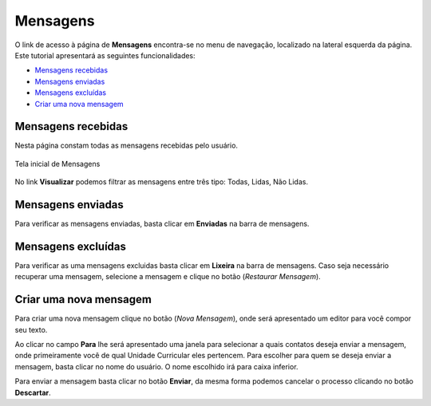 .. _message:

Mensagens
=========

O link de acesso à página de **Mensagens** encontra-se no menu de navegação, localizado na lateral esquerda da página. Este tutorial apresentará as seguintes funcionalidades:

- `Mensagens recebidas`_
- `Mensagens enviadas`_
- `Mensagens excluídas`_
- `Criar uma nova mensagem`_ 


Mensagens recebidas
-------------------

Nesta página constam todas as mensagens recebidas pelo usuário.

.. teste de imagem com legenda

.. figure:: images/messages-inbox.png
  :align: center
  :figclass: align-center

  Tela inicial de Mensagens

No link **Visualizar** podemos filtrar as mensagens entre três tipo: Todas, Lidas, Não Lidas.

.. image:: images/messages-filter.png
  :align: center

Mensagens enviadas
------------------

Para verificar as mensagens enviadas, basta clicar em **Enviadas** na barra de mensagens.


Mensagens excluídas
-------------------

Para verificar as uma mensagens excluidas basta clicar em **Lixeira** na barra de mensagens. Caso seja necessário recuperar uma mensagem, selecione a mensagem e clique no botão |btn_restore_message| (*Restaurar Mensagem*).


Criar uma nova mensagem
-----------------------

Para criar uma nova mensagem clique no botão |btn_new_message| (*Nova Mensagem*), onde será apresentado um editor para você compor seu texto.

.. image:: images/messages-compose.png
  :align: center

Ao clicar no campo **Para** lhe será apresentado uma janela para selecionar a quais contatos deseja enviar a mensagem, onde primeiramente você de qual Unidade Curricular eles pertencem. Para escolher para quem se deseja enviar a mensagem, basta clicar no nome do usuário. O nome escolhido irá para caixa inferior.

.. image:: images/messages-compose-lightbox.png
  :align: center

Para enviar a mensagem basta clicar no botão **Enviar**, da mesma forma podemos cancelar o processo clicando no botão **Descartar**.

.. imagens inline

.. |btn_new_message| image:: images/messages-btn-new.png
  :height: 23
  :width: 25

.. |btn_restore_message| image:: images/messages-btn-restore.png
  :height: 27
  :width: 30